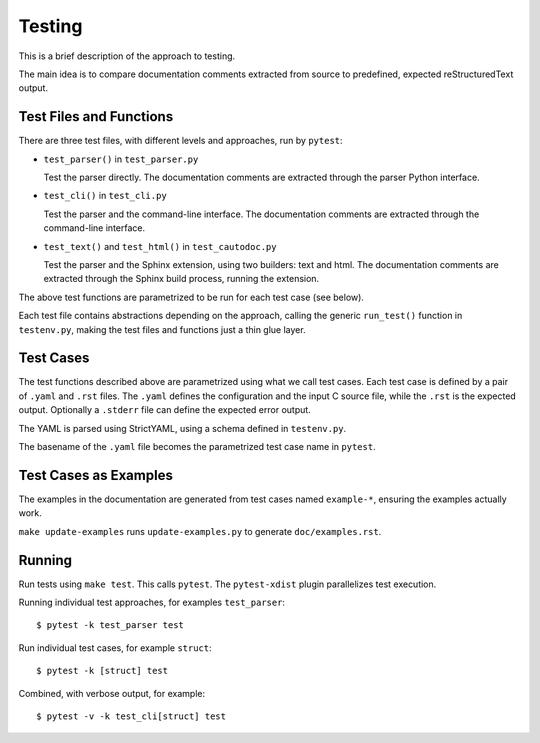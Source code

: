 Testing
=======

This is a brief description of the approach to testing.

The main idea is to compare documentation comments extracted from source to
predefined, expected reStructuredText output.

Test Files and Functions
------------------------

There are three test files, with different levels and approaches, run by
``pytest``:

* ``test_parser()`` in ``test_parser.py``

  Test the parser directly. The documentation comments are extracted through the
  parser Python interface.

* ``test_cli()`` in ``test_cli.py``

  Test the parser and the command-line interface. The documentation comments are
  extracted through the command-line interface.

* ``test_text()`` and ``test_html()`` in ``test_cautodoc.py``

  Test the parser and the Sphinx extension, using two builders: text and
  html. The documentation comments are extracted through the Sphinx build
  process, running the extension.

The above test functions are parametrized to be run for each test case (see
below).

Each test file contains abstractions depending on the approach, calling the
generic ``run_test()`` function in ``testenv.py``, making the test files and
functions just a thin glue layer.

Test Cases
----------

The test functions described above are parametrized using what we call test
cases. Each test case is defined by a pair of ``.yaml`` and ``.rst`` files. The
``.yaml`` defines the configuration and the input C source file, while the
``.rst`` is the expected output. Optionally a ``.stderr`` file can define the
expected error output.

The YAML is parsed using StrictYAML, using a schema defined in ``testenv.py``.

The basename of the ``.yaml`` file becomes the parametrized test case name in
``pytest``.

Test Cases as Examples
----------------------

The examples in the documentation are generated from test cases named
``example-*``, ensuring the examples actually work.

``make update-examples`` runs ``update-examples.py`` to generate
``doc/examples.rst``.

Running
-------

Run tests using ``make test``. This calls ``pytest``. The ``pytest-xdist``
plugin parallelizes test execution.

Running individual test approaches, for examples ``test_parser``::

  $ pytest -k test_parser test

Run individual test cases, for example ``struct``::

  $ pytest -k [struct] test

Combined, with verbose output, for example::

  $ pytest -v -k test_cli[struct] test
